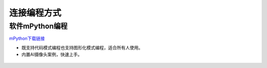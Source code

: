 连接编程方式
=======================================

软件mPython编程
~~~~~~~~~~~~~~~~~~~~~~~~~~~~~~
`mPython下载链接 <https://labplus.cn/software>`_

* 既支持代码模式编程也支持图形化模式编程，适合所有人使用。
* 内置AI摄像头案例，快速上手。

.. figure:: /_static/image/mpython.png
    :align: center
    :width: 1080

